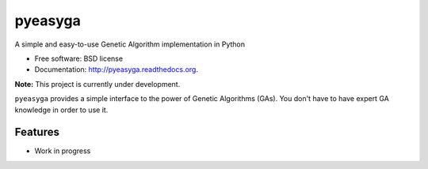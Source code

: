 ===============================
pyeasyga
===============================

.. image:: https://badge.fury.io/py/pyeasyga.png
    :target: http://badge.fury.io/py/pyeasyga
    
.. image:: https://travis-ci.org/remiomosowon/pyeasyga.png?branch=develop
        :target: https://travis-ci.org/remiomosowon/pyeasyga

.. image:: https://pypip.in/d/pyeasyga/badge.png
        :target: https://pypi.python.org/pypi/pyeasyga


A simple and easy-to-use Genetic Algorithm implementation in Python

* Free software: BSD license
* Documentation: http://pyeasyga.readthedocs.org.

**Note:** This project is currently under development.

``pyeasyga`` provides a simple interface to the power of Genetic Algorithms
(GAs). You don't have to have expert GA knowledge in order to use it.

Features
--------

* Work in progress
